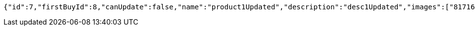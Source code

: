 [source,options="nowrap"]
----
{"id":7,"firstBuyId":8,"canUpdate":false,"name":"product1Updated","description":"desc1Updated","images":["81716198-3fa3-49cc-b031-1985fb9ff754.jpeg","e0cbc3c0-cbc6-4da5-bc23-6709e98b72fa.jpeg"],"price":50.05,"tax":9,"category":6,"totalCount":50500,"createdAt":"2022-02-13T16:48:16.127146","updatedAt":"2022-02-13T16:48:16.249816532"}
----